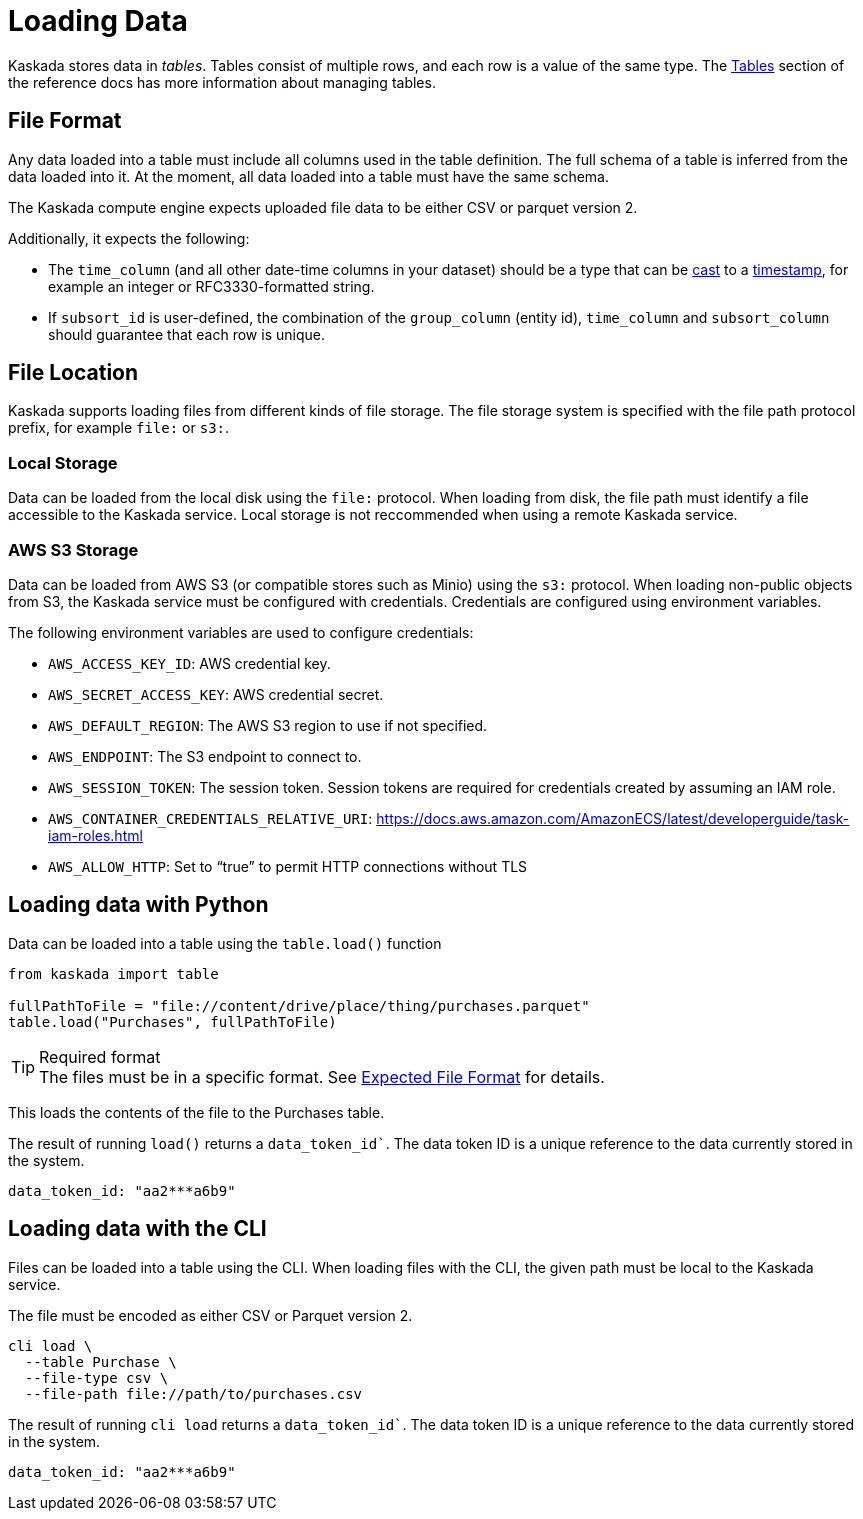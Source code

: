 = Loading Data 

Kaskada stores data in _tables_. Tables consist of multiple rows, and
each row is a value of the same type.
The xref:developing:tables.adoc[Tables] section of the reference docs has more information about managing tables.

== File Format

Any data loaded into a table must include all columns used in the table definition.
The full schema of a table is inferred from the data loaded into it.
At the moment, all data loaded into a table must have the same schema.

The Kaskada compute engine expects uploaded file data to be either CSV or parquet version 2. 

Additionally, it expects the following:

* The `time_column` (and all other date-time columns in your dataset)
should be a type that can be xref:fenl:data-model.adoc#type-coercion[cast] to a xref:fenl:data-model.adoc#scalars[timestamp], for example an integer or RFC3330-formatted string.
* If `subsort_id` is user-defined, the combination of the `group_column` (entity id), `time_column` and `subsort_column` should guarantee that each row is unique.  

== File Location

Kaskada supports loading files from different kinds of file storage.
The file storage system is specified with the file path protocol prefix, for example `file:` or `s3:`.

=== Local Storage

Data can be loaded from the local disk using the `file:` protocol.
When loading from disk, the file path must identify a file accessible to the Kaskada service.
Local storage is not reccommended when using a remote Kaskada service.

=== AWS S3 Storage

Data can be loaded from AWS S3 (or compatible stores such as Minio) using the `s3:` protocol.
When loading non-public objects from S3, the Kaskada service must be configured with credentials.
Credentials are configured using environment variables.

The following environment variables are used to configure credentials:

* `AWS_ACCESS_KEY_ID`: AWS credential key.
* `AWS_SECRET_ACCESS_KEY`: AWS credential secret.
* `AWS_DEFAULT_REGION`: The AWS S3 region to use if not specified.
* `AWS_ENDPOINT`: The S3 endpoint to connect to.
* `AWS_SESSION_TOKEN`: The session token. Session tokens are required for credentials created by assuming an IAM role.
* `AWS_CONTAINER_CREDENTIALS_RELATIVE_URI`: https://docs.aws.amazon.com/AmazonECS/latest/developerguide/task-iam-roles.html
* `AWS_ALLOW_HTTP`: Set to “true” to permit HTTP connections without TLS

== Loading data with Python

Data can be loaded into a table using the `table.load()` function

[source,python]
----
from kaskada import table

fullPathToFile = "file://content/drive/place/thing/purchases.parquet"
table.load("Purchases", fullPathToFile)
----

[TIP]
.Required format
The files must be in a specific format. 
See xref:reference:expected-file-format[Expected File Format] for details.

This loads the contents of the file to the Purchases table.

The result of running `load()` returns a `data_token_id``. The data token ID is a unique reference to the data currently stored in the system.

[source,bash]
----
data_token_id: "aa2***a6b9"
----

== Loading data with the CLI

Files can be loaded into a table using the CLI.
When loading files with the CLI, the given path must be local to the Kaskada service.

The file must be encoded as either CSV or Parquet version 2.

[source,bash]
----
cli load \
  --table Purchase \
  --file-type csv \
  --file-path file://path/to/purchases.csv
----

The result of running `cli load` returns a `data_token_id``. The data token ID is a unique reference to the data currently stored in the system.

[source,bash]
----
data_token_id: "aa2***a6b9"
----